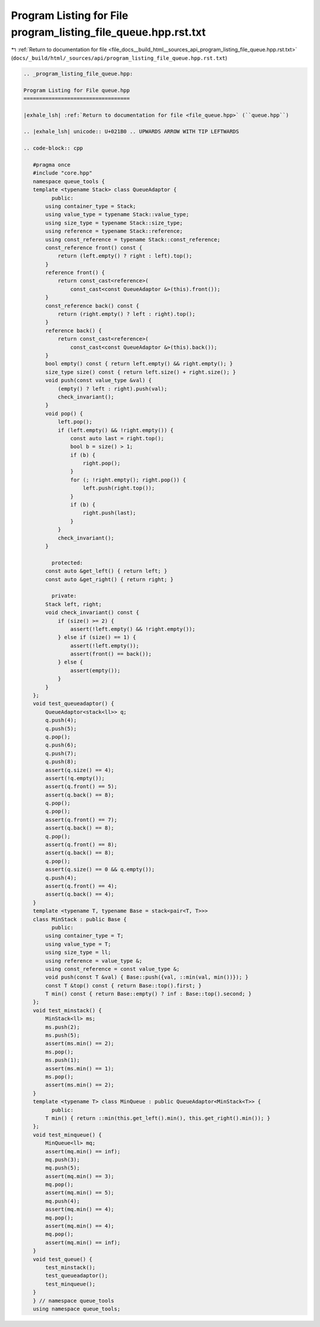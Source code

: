 
.. _program_listing_file_docs__build_html__sources_api_program_listing_file_queue.hpp.rst.txt:

Program Listing for File program_listing_file_queue.hpp.rst.txt
===============================================================

|exhale_lsh| :ref:`Return to documentation for file <file_docs__build_html__sources_api_program_listing_file_queue.hpp.rst.txt>` (``docs/_build/html/_sources/api/program_listing_file_queue.hpp.rst.txt``)

.. |exhale_lsh| unicode:: U+021B0 .. UPWARDS ARROW WITH TIP LEFTWARDS

.. code-block:: cpp

   
   .. _program_listing_file_queue.hpp:
   
   Program Listing for File queue.hpp
   ==================================
   
   |exhale_lsh| :ref:`Return to documentation for file <file_queue.hpp>` (``queue.hpp``)
   
   .. |exhale_lsh| unicode:: U+021B0 .. UPWARDS ARROW WITH TIP LEFTWARDS
   
   .. code-block:: cpp
   
      #pragma once
      #include "core.hpp"
      namespace queue_tools {
      template <typename Stack> class QueueAdaptor {
            public:
          using container_type = Stack;
          using value_type = typename Stack::value_type;
          using size_type = typename Stack::size_type;
          using reference = typename Stack::reference;
          using const_reference = typename Stack::const_reference;
          const_reference front() const {
              return (left.empty() ? right : left).top();
          }
          reference front() {
              return const_cast<reference>(
                  const_cast<const QueueAdaptor &>(this).front());
          }
          const_reference back() const {
              return (right.empty() ? left : right).top();
          }
          reference back() {
              return const_cast<reference>(
                  const_cast<const QueueAdaptor &>(this).back());
          }
          bool empty() const { return left.empty() && right.empty(); }
          size_type size() const { return left.size() + right.size(); }
          void push(const value_type &val) {
              (empty() ? left : right).push(val);
              check_invariant();
          }
          void pop() {
              left.pop();
              if (left.empty() && !right.empty()) {
                  const auto last = right.top();
                  bool b = size() > 1;
                  if (b) {
                      right.pop();
                  }
                  for (; !right.empty(); right.pop()) {
                      left.push(right.top());
                  }
                  if (b) {
                      right.push(last);
                  }
              }
              check_invariant();
          }
      
            protected:
          const auto &get_left() { return left; }
          const auto &get_right() { return right; }
      
            private:
          Stack left, right;
          void check_invariant() const {
              if (size() >= 2) {
                  assert(!left.empty() && !right.empty());
              } else if (size() == 1) {
                  assert(!left.empty());
                  assert(front() == back());
              } else {
                  assert(empty());
              }
          }
      };
      void test_queueadaptor() {
          QueueAdaptor<stack<ll>> q;
          q.push(4);
          q.push(5);
          q.pop();
          q.push(6);
          q.push(7);
          q.push(8);
          assert(q.size() == 4);
          assert(!q.empty());
          assert(q.front() == 5);
          assert(q.back() == 8);
          q.pop();
          q.pop();
          assert(q.front() == 7);
          assert(q.back() == 8);
          q.pop();
          assert(q.front() == 8);
          assert(q.back() == 8);
          q.pop();
          assert(q.size() == 0 && q.empty());
          q.push(4);
          assert(q.front() == 4);
          assert(q.back() == 4);
      }
      template <typename T, typename Base = stack<pair<T, T>>>
      class MinStack : public Base {
            public:
          using container_type = T;
          using value_type = T;
          using size_type = ll;
          using reference = value_type &;
          using const_reference = const value_type &;
          void push(const T &val) { Base::push({val, ::min(val, min())}); }
          const T &top() const { return Base::top().first; }
          T min() const { return Base::empty() ? inf : Base::top().second; }
      };
      void test_minstack() {
          MinStack<ll> ms;
          ms.push(2);
          ms.push(5);
          assert(ms.min() == 2);
          ms.pop();
          ms.push(1);
          assert(ms.min() == 1);
          ms.pop();
          assert(ms.min() == 2);
      }
      template <typename T> class MinQueue : public QueueAdaptor<MinStack<T>> {
            public:
          T min() { return ::min(this.get_left().min(), this.get_right().min()); }
      };
      void test_minqueue() {
          MinQueue<ll> mq;
          assert(mq.min() == inf);
          mq.push(3);
          mq.push(5);
          assert(mq.min() == 3);
          mq.pop();
          assert(mq.min() == 5);
          mq.push(4);
          assert(mq.min() == 4);
          mq.pop();
          assert(mq.min() == 4);
          mq.pop();
          assert(mq.min() == inf);
      }
      void test_queue() {
          test_minstack();
          test_queueadaptor();
          test_minqueue();
      }
      } // namespace queue_tools
      using namespace queue_tools;
